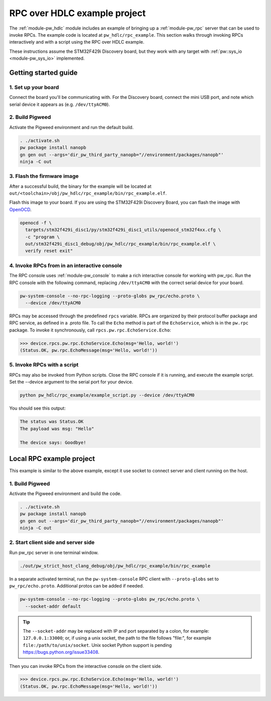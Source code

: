 .. _module-pw_hdlc-rpc-example:

=============================
RPC over HDLC example project
=============================
The :ref:`module-pw_hdlc` module includes an example of bringing up a
:ref:`module-pw_rpc` server that can be used to invoke RPCs. The example code
is located at ``pw_hdlc/rpc_example``. This section walks through invoking RPCs
interactively and with a script using the RPC over HDLC example.

These instructions assume the STM32F429i Discovery board, but they work with
any target with :ref:`pw::sys_io <module-pw_sys_io>` implemented.

---------------------
Getting started guide
---------------------

1. Set up your board
====================
Connect the board you'll be communicating with. For the Discovery board, connect
the mini USB port, and note which serial device it appears as (e.g.
``/dev/ttyACM0``).

2. Build Pigweed
================
Activate the Pigweed environment and run the default build.

.. code-block:: sh

   . ./activate.sh
   pw package install nanopb
   gn gen out --args='dir_pw_third_party_nanopb="//environment/packages/nanopb"'
   ninja -C out

3. Flash the firmware image
===========================
After a successful build, the binary for the example will be located at
``out/<toolchain>/obj/pw_hdlc/rpc_example/bin/rpc_example.elf``.

Flash this image to your board. If you are using the STM32F429i Discovery Board,
you can flash the image with `OpenOCD <http://openocd.org>`_.

.. code-block:: sh

   openocd -f \
     targets/stm32f429i_disc1/py/stm32f429i_disc1_utils/openocd_stm32f4xx.cfg \
     -c "program \
     out/stm32f429i_disc1_debug/obj/pw_hdlc/rpc_example/bin/rpc_example.elf \
     verify reset exit"

4. Invoke RPCs from in an interactive console
=============================================
The RPC console uses :ref:`module-pw_console` to make a rich interactive
console for working with pw_rpc. Run the RPC console with the following command,
replacing ``/dev/ttyACM0`` with the correct serial device for your board.

.. code-block:: sh

   pw-system-console --no-rpc-logging --proto-globs pw_rpc/echo.proto \
     --device /dev/ttyACM0

RPCs may be accessed through the predefined ``rpcs`` variable. RPCs are
organized by their protocol buffer package and RPC service, as defined in a
.proto file. To call the ``Echo`` method is part of the ``EchoService``, which
is in the ``pw.rpc`` package. To invoke it synchronously, call
``rpcs.pw.rpc.EchoService.Echo``:

.. code:: pycon

   >>> device.rpcs.pw.rpc.EchoService.Echo(msg='Hello, world!')
   (Status.OK, pw.rpc.EchoMessage(msg='Hello, world!'))

5. Invoke RPCs with a script
============================
RPCs may also be invoked from Python scripts. Close the RPC console if it is
running, and execute the example script. Set the --device argument to the
serial port for your device.

.. code-block:: sh

   python pw_hdlc/rpc_example/example_script.py --device /dev/ttyACM0

You should see this output:

.. code-block:: text

   The status was Status.OK
   The payload was msg: "Hello"

   The device says: Goodbye!

-------------------------
Local RPC example project
-------------------------

This example is similar to the above example, except it use socket to
connect server and client running on the host.

1. Build Pigweed
================
Activate the Pigweed environment and build the code.

.. code-block:: sh

   . ./activate.sh
   pw package install nanopb
   gn gen out --args='dir_pw_third_party_nanopb="//environment/packages/nanopb"'
   ninja -C out

2. Start client side and server side
====================================

Run pw_rpc server in one terminal window.

.. code-block:: sh

   ./out/pw_strict_host_clang_debug/obj/pw_hdlc/rpc_example/bin/rpc_example

In a separate activated terminal, run the ``pw-system-console`` RPC client with
``--proto-globs`` set to ``pw_rpc/echo.proto``. Additional protos can be added
if needed.

.. code-block:: sh

   pw-system-console --no-rpc-logging --proto-globs pw_rpc/echo.proto \
     --socket-addr default

.. tip::

   The ``--socket-addr`` may be replaced with IP and port separated by a colon,
   for example: ``127.0.0.1:33000``; or, if using a unix socket, the path to the
   file follows "file:", for example ``file:/path/to/unix/socket``. Unix socket
   Python support is pending `<https://bugs.python.org/issue33408>`_.

Then you can invoke RPCs from the interactive console on the client side.

.. code:: pycon

   >>> device.rpcs.pw.rpc.EchoService.Echo(msg='Hello, world!')
   (Status.OK, pw.rpc.EchoMessage(msg='Hello, world!'))

.. seealso::

   - The :ref:`module-pw_console`
     :bdg-ref-primary-line:`module-pw_console-user_guide` for more info on using
     the the pw_console UI.

   - The target docs for other RPC enabled application examples:

     - :bdg-ref-primary-line:`target-host-device-simulator`
     - :bdg-ref-primary-line:`target-raspberry-pi-pico-pw-system`
     - :bdg-ref-primary-line:`target-stm32f429i-disc1-stm32cube`

